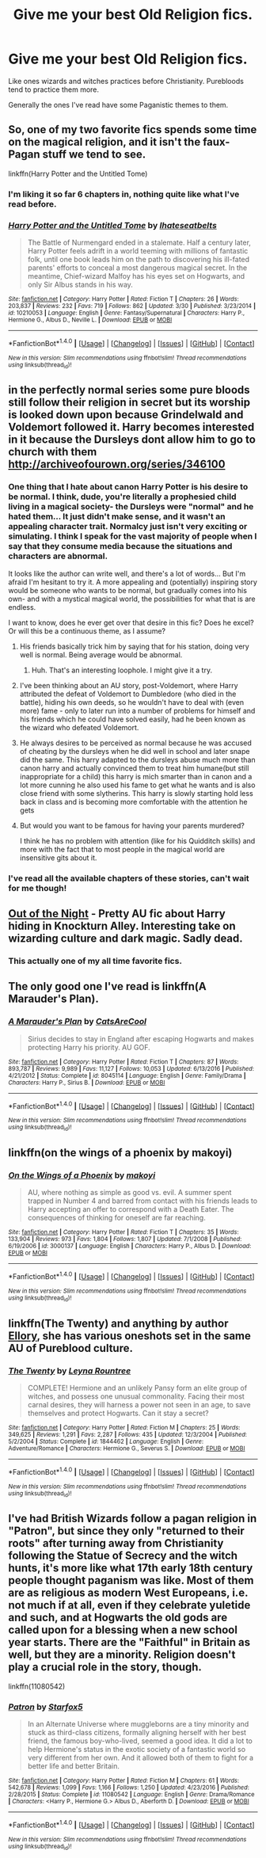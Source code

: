#+TITLE: Give me your best Old Religion fics.

* Give me your best Old Religion fics.
:PROPERTIES:
:Author: PolarBearIcePop
:Score: 8
:DateUnix: 1496096600.0
:DateShort: 2017-May-30
:END:
Like ones wizards and witches practices before Christianity. Purebloods tend to practice them more.

Generally the ones I've read have some Paganistic themes to them.


** So, one of my two favorite fics spends some time on the magical religion, and it isn't the faux-Pagan stuff we tend to see.

linkffn(Harry Potter and the Untitled Tome)
:PROPERTIES:
:Author: yarglethatblargle
:Score: 9
:DateUnix: 1496097418.0
:DateShort: 2017-May-30
:END:

*** I'm liking it so far 6 chapters in, nothing quite like what I've read before.
:PROPERTIES:
:Author: PolarBearIcePop
:Score: 2
:DateUnix: 1496112650.0
:DateShort: 2017-May-30
:END:


*** [[http://www.fanfiction.net/s/10210053/1/][*/Harry Potter and the Untitled Tome/*]] by [[https://www.fanfiction.net/u/5608530/Ihateseatbelts][/Ihateseatbelts/]]

#+begin_quote
  The Battle of Nurmengard ended in a stalemate. Half a century later, Harry Potter feels adrift in a world teeming with millions of fantastic folk, until one book leads him on the path to discovering his ill-fated parents' efforts to conceal a most dangerous magical secret. In the meantime, Chief-wizard Malfoy has his eyes set on Hogwarts, and only Sir Albus stands in his way.
#+end_quote

^{/Site/: [[http://www.fanfiction.net/][fanfiction.net]] *|* /Category/: Harry Potter *|* /Rated/: Fiction T *|* /Chapters/: 26 *|* /Words/: 203,837 *|* /Reviews/: 232 *|* /Favs/: 719 *|* /Follows/: 862 *|* /Updated/: 3/30 *|* /Published/: 3/23/2014 *|* /id/: 10210053 *|* /Language/: English *|* /Genre/: Fantasy/Supernatural *|* /Characters/: Harry P., Hermione G., Albus D., Neville L. *|* /Download/: [[http://www.ff2ebook.com/old/ffn-bot/index.php?id=10210053&source=ff&filetype=epub][EPUB]] or [[http://www.ff2ebook.com/old/ffn-bot/index.php?id=10210053&source=ff&filetype=mobi][MOBI]]}

--------------

*FanfictionBot*^{1.4.0} *|* [[[https://github.com/tusing/reddit-ffn-bot/wiki/Usage][Usage]]] | [[[https://github.com/tusing/reddit-ffn-bot/wiki/Changelog][Changelog]]] | [[[https://github.com/tusing/reddit-ffn-bot/issues/][Issues]]] | [[[https://github.com/tusing/reddit-ffn-bot/][GitHub]]] | [[[https://www.reddit.com/message/compose?to=tusing][Contact]]]

^{/New in this version: Slim recommendations using/ ffnbot!slim! /Thread recommendations using/ linksub(thread_id)!}
:PROPERTIES:
:Author: FanfictionBot
:Score: 1
:DateUnix: 1496097433.0
:DateShort: 2017-May-30
:END:


** in the perfectly normal series some pure bloods still follow their religion in secret but its worship is looked down upon because Grindelwald and Voldemort followed it. Harry becomes interested in it because the Dursleys dont allow him to go to church with them [[http://archiveofourown.org/series/346100]]
:PROPERTIES:
:Score: 4
:DateUnix: 1496100206.0
:DateShort: 2017-May-30
:END:

*** One thing that I hate about canon Harry Potter is his desire to be normal. I think, dude, you're literally a prophesied child living in a magical society- the Dursleys were "normal" and he hated them... It just didn't make sense, and it wasn't an appealing character trait. Normalcy just isn't very exciting or simulating. I think I speak for the vast majority of people when I say that they consume media because the situations and characters are abnormal.

It looks like the author can write well, and there's a lot of words... But I'm afraid I'm hesitant to try it. A more appealing and (potentially) inspiring story would be someone who wants to be normal, but gradually comes into his own- and with a mystical magical world, the possibilities for what that is are endless.

I want to know, does he ever get over that desire in this fic? Does he excel? Or will this be a continuous theme, as I assume?
:PROPERTIES:
:Author: HarryPotterFanficPro
:Score: 3
:DateUnix: 1496121381.0
:DateShort: 2017-May-30
:END:

**** His friends basically trick him by saying that for his station, doing very well is normal. Being average would be abnormal.
:PROPERTIES:
:Author: triflingmatter
:Score: 2
:DateUnix: 1496123008.0
:DateShort: 2017-May-30
:END:

***** Huh. That's an interesting loophole. I might give it a try.
:PROPERTIES:
:Author: HarryPotterFanficPro
:Score: 1
:DateUnix: 1496128305.0
:DateShort: 2017-May-30
:END:


**** I've been thinking about an AU story, post-Voldemort, where Harry attributed the defeat of Voldemort to Dumbledore (who died in the battle), hiding his own deeds, so he wouldn't have to deal with (even more) fame - only to later run into a number of problems for himself and his friends which he could have solved easily, had he been known as the wizard who defeated Voldemort.
:PROPERTIES:
:Author: Starfox5
:Score: 2
:DateUnix: 1496131169.0
:DateShort: 2017-May-30
:END:


**** He always desires to be perceived as normal because he was accused of cheating by the dursleys when he did well in school and later snape did the same. This harry adapted to the dursleys abuse much more than canon harry and actually convinced them to treat him humane(but still inappropriate for a child) this harry is mich smarter than in canon and a lot more cunning he also used his fame to get what he wants and is also close friend with some slytherins. This harry is slowly starting hold less back in class and is becoming more comfortable with the attention he gets
:PROPERTIES:
:Score: 2
:DateUnix: 1496149109.0
:DateShort: 2017-May-30
:END:


**** But would you want to be famous for having your parents murdered?

I think he has no problem with attention (like for his Quidditch skills) and more with the fact that to most people in the magical world are insensitive gits about it.
:PROPERTIES:
:Author: Hellstrike
:Score: 1
:DateUnix: 1496253512.0
:DateShort: 2017-May-31
:END:


*** I've read all the available chapters of these stories, can't wait for me though!
:PROPERTIES:
:Author: PolarBearIcePop
:Score: 1
:DateUnix: 1496112701.0
:DateShort: 2017-May-30
:END:


** [[https://www.dropbox.com/s/s4ww9xm0o9zsllu/Out%20of%20the%20Night.html][Out of the Night]] - Pretty AU fic about Harry hiding in Knockturn Alley. Interesting take on wizarding culture and dark magic. Sadly dead.
:PROPERTIES:
:Author: Satanniel
:Score: 3
:DateUnix: 1496139707.0
:DateShort: 2017-May-30
:END:

*** This actually one of my all time favorite fics.
:PROPERTIES:
:Author: PolarBearIcePop
:Score: 1
:DateUnix: 1496185695.0
:DateShort: 2017-May-31
:END:


** The only good one I've read is linkffn(A Marauder's Plan).
:PROPERTIES:
:Author: Full-Paragon
:Score: 2
:DateUnix: 1496101039.0
:DateShort: 2017-May-30
:END:

*** [[http://www.fanfiction.net/s/8045114/1/][*/A Marauder's Plan/*]] by [[https://www.fanfiction.net/u/3926884/CatsAreCool][/CatsAreCool/]]

#+begin_quote
  Sirius decides to stay in England after escaping Hogwarts and makes protecting Harry his priority. AU GOF.
#+end_quote

^{/Site/: [[http://www.fanfiction.net/][fanfiction.net]] *|* /Category/: Harry Potter *|* /Rated/: Fiction T *|* /Chapters/: 87 *|* /Words/: 893,787 *|* /Reviews/: 9,989 *|* /Favs/: 11,127 *|* /Follows/: 10,053 *|* /Updated/: 6/13/2016 *|* /Published/: 4/21/2012 *|* /Status/: Complete *|* /id/: 8045114 *|* /Language/: English *|* /Genre/: Family/Drama *|* /Characters/: Harry P., Sirius B. *|* /Download/: [[http://www.ff2ebook.com/old/ffn-bot/index.php?id=8045114&source=ff&filetype=epub][EPUB]] or [[http://www.ff2ebook.com/old/ffn-bot/index.php?id=8045114&source=ff&filetype=mobi][MOBI]]}

--------------

*FanfictionBot*^{1.4.0} *|* [[[https://github.com/tusing/reddit-ffn-bot/wiki/Usage][Usage]]] | [[[https://github.com/tusing/reddit-ffn-bot/wiki/Changelog][Changelog]]] | [[[https://github.com/tusing/reddit-ffn-bot/issues/][Issues]]] | [[[https://github.com/tusing/reddit-ffn-bot/][GitHub]]] | [[[https://www.reddit.com/message/compose?to=tusing][Contact]]]

^{/New in this version: Slim recommendations using/ ffnbot!slim! /Thread recommendations using/ linksub(thread_id)!}
:PROPERTIES:
:Author: FanfictionBot
:Score: 1
:DateUnix: 1496101072.0
:DateShort: 2017-May-30
:END:


** linkffn(on the wings of a phoenix by makoyi)
:PROPERTIES:
:Author: Lord_Anarchy
:Score: 1
:DateUnix: 1496114720.0
:DateShort: 2017-May-30
:END:

*** [[http://www.fanfiction.net/s/3000137/1/][*/On the Wings of a Phoenix/*]] by [[https://www.fanfiction.net/u/944495/makoyi][/makoyi/]]

#+begin_quote
  AU, where nothing as simple as good vs. evil. A summer spent trapped in Number 4 and barred from contact with his friends leads to Harry accepting an offer to correspond with a Death Eater. The consequences of thinking for oneself are far reaching.
#+end_quote

^{/Site/: [[http://www.fanfiction.net/][fanfiction.net]] *|* /Category/: Harry Potter *|* /Rated/: Fiction T *|* /Chapters/: 35 *|* /Words/: 133,904 *|* /Reviews/: 973 *|* /Favs/: 1,804 *|* /Follows/: 1,807 *|* /Updated/: 7/1/2008 *|* /Published/: 6/19/2006 *|* /id/: 3000137 *|* /Language/: English *|* /Characters/: Harry P., Albus D. *|* /Download/: [[http://www.ff2ebook.com/old/ffn-bot/index.php?id=3000137&source=ff&filetype=epub][EPUB]] or [[http://www.ff2ebook.com/old/ffn-bot/index.php?id=3000137&source=ff&filetype=mobi][MOBI]]}

--------------

*FanfictionBot*^{1.4.0} *|* [[[https://github.com/tusing/reddit-ffn-bot/wiki/Usage][Usage]]] | [[[https://github.com/tusing/reddit-ffn-bot/wiki/Changelog][Changelog]]] | [[[https://github.com/tusing/reddit-ffn-bot/issues/][Issues]]] | [[[https://github.com/tusing/reddit-ffn-bot/][GitHub]]] | [[[https://www.reddit.com/message/compose?to=tusing][Contact]]]

^{/New in this version: Slim recommendations using/ ffnbot!slim! /Thread recommendations using/ linksub(thread_id)!}
:PROPERTIES:
:Author: FanfictionBot
:Score: 1
:DateUnix: 1496114733.0
:DateShort: 2017-May-30
:END:


** linkffn(The Twenty) and anything by author [[https://m.fanfiction.net/u/1614796/Ellory][Ellory]], she has various oneshots set in the same AU of Pureblood culture.
:PROPERTIES:
:Author: snowkae
:Score: 1
:DateUnix: 1496139033.0
:DateShort: 2017-May-30
:END:

*** [[http://www.fanfiction.net/s/1844462/1/][*/The Twenty/*]] by [[https://www.fanfiction.net/u/544694/Leyna-Rountree][/Leyna Rountree/]]

#+begin_quote
  COMPLETE! Hermione and an unlikely Pansy form an elite group of witches, and possess one unusual commonality. Facing their most carnal desires, they will harness a power not seen in an age, to save themselves and protect Hogwarts. Can it stay a secret?
#+end_quote

^{/Site/: [[http://www.fanfiction.net/][fanfiction.net]] *|* /Category/: Harry Potter *|* /Rated/: Fiction M *|* /Chapters/: 25 *|* /Words/: 349,625 *|* /Reviews/: 1,291 *|* /Favs/: 2,287 *|* /Follows/: 435 *|* /Updated/: 12/3/2004 *|* /Published/: 5/2/2004 *|* /Status/: Complete *|* /id/: 1844462 *|* /Language/: English *|* /Genre/: Adventure/Romance *|* /Characters/: Hermione G., Severus S. *|* /Download/: [[http://www.ff2ebook.com/old/ffn-bot/index.php?id=1844462&source=ff&filetype=epub][EPUB]] or [[http://www.ff2ebook.com/old/ffn-bot/index.php?id=1844462&source=ff&filetype=mobi][MOBI]]}

--------------

*FanfictionBot*^{1.4.0} *|* [[[https://github.com/tusing/reddit-ffn-bot/wiki/Usage][Usage]]] | [[[https://github.com/tusing/reddit-ffn-bot/wiki/Changelog][Changelog]]] | [[[https://github.com/tusing/reddit-ffn-bot/issues/][Issues]]] | [[[https://github.com/tusing/reddit-ffn-bot/][GitHub]]] | [[[https://www.reddit.com/message/compose?to=tusing][Contact]]]

^{/New in this version: Slim recommendations using/ ffnbot!slim! /Thread recommendations using/ linksub(thread_id)!}
:PROPERTIES:
:Author: FanfictionBot
:Score: 1
:DateUnix: 1496139074.0
:DateShort: 2017-May-30
:END:


** I've had British Wizards follow a pagan religion in "Patron", but since they only "returned to their roots" after turning away from Christianity following the Statue of Secrecy and the witch hunts, it's more like what 17th early 18th century people thought paganism was like. Most of them are as religious as modern West Europeans, i.e. not much if at all, even if they celebrate yuletide and such, and at Hogwarts the old gods are called upon for a blessing when a new school year starts. There are the "Faithful" in Britain as well, but they are a minority. Religion doesn't play a crucial role in the story, though.

linkffn(11080542)
:PROPERTIES:
:Author: Starfox5
:Score: 1
:DateUnix: 1496130922.0
:DateShort: 2017-May-30
:END:

*** [[http://www.fanfiction.net/s/11080542/1/][*/Patron/*]] by [[https://www.fanfiction.net/u/2548648/Starfox5][/Starfox5/]]

#+begin_quote
  In an Alternate Universe where muggleborns are a tiny minority and stuck as third-class citizens, formally aligning herself with her best friend, the famous boy-who-lived, seemed a good idea. It did a lot to help Hermione's status in the exotic society of a fantastic world so very different from her own. And it allowed both of them to fight for a better life and better Britain.
#+end_quote

^{/Site/: [[http://www.fanfiction.net/][fanfiction.net]] *|* /Category/: Harry Potter *|* /Rated/: Fiction M *|* /Chapters/: 61 *|* /Words/: 542,678 *|* /Reviews/: 1,099 *|* /Favs/: 1,166 *|* /Follows/: 1,250 *|* /Updated/: 4/23/2016 *|* /Published/: 2/28/2015 *|* /Status/: Complete *|* /id/: 11080542 *|* /Language/: English *|* /Genre/: Drama/Romance *|* /Characters/: <Harry P., Hermione G.> Albus D., Aberforth D. *|* /Download/: [[http://www.ff2ebook.com/old/ffn-bot/index.php?id=11080542&source=ff&filetype=epub][EPUB]] or [[http://www.ff2ebook.com/old/ffn-bot/index.php?id=11080542&source=ff&filetype=mobi][MOBI]]}

--------------

*FanfictionBot*^{1.4.0} *|* [[[https://github.com/tusing/reddit-ffn-bot/wiki/Usage][Usage]]] | [[[https://github.com/tusing/reddit-ffn-bot/wiki/Changelog][Changelog]]] | [[[https://github.com/tusing/reddit-ffn-bot/issues/][Issues]]] | [[[https://github.com/tusing/reddit-ffn-bot/][GitHub]]] | [[[https://www.reddit.com/message/compose?to=tusing][Contact]]]

^{/New in this version: Slim recommendations using/ ffnbot!slim! /Thread recommendations using/ linksub(thread_id)!}
:PROPERTIES:
:Author: FanfictionBot
:Score: 1
:DateUnix: 1496130928.0
:DateShort: 2017-May-30
:END:
